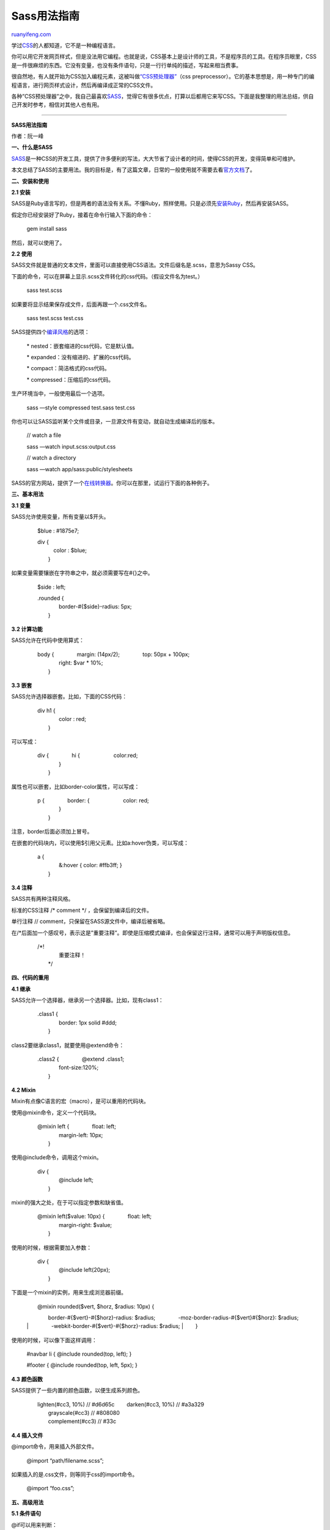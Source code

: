 .. _201206_sass:

Sass用法指南
===============================

`ruanyifeng.com <http://www.ruanyifeng.com/blog/2012/06/sass.html>`__

学过\ `CSS <http://zh.wikipedia.org/wiki/%E5%B1%82%E5%8F%A0%E6%A0%B7%E5%BC%8F%E8%A1%A8>`__\ 的人都知道，它不是一种编程语言。

你可以用它开发网页样式，但是没法用它编程。也就是说，CSS基本上是设计师的工具，不是程序员的工具。在程序员眼里，CSS是一件很麻烦的东西。它没有变量，也没有条件语句，只是一行行单纯的描述，写起来相当费事。

很自然地，有人就开始为CSS加入编程元素，这被叫做\ `“CSS预处理器” <http://www.catswhocode.com/blog/8-css-preprocessors-to-speed-up-development-time>`__\ （css
preprocessor）。它的基本思想是，用一种专门的编程语言，进行网页样式设计，然后再编译成正常的CSS文件。

各种”CSS预处理器”之中，我自己最喜欢\ `SASS <http://sass-lang.com/>`__\ ，觉得它有很多优点，打算以后都用它来写CSS。下面是我整理的用法总结，供自己开发时参考，相信对其他人也有用。


============================================

**SASS用法指南**

作者：阮一峰

**一、什么是SASS**

`SASS <http://sass-lang.com/>`__\ 是一种CSS的开发工具，提供了许多便利的写法，大大节省了设计者的时间，使得CSS的开发，变得简单和可维护。

本文总结了SASS的主要用法。我的目标是，有了这篇文章，日常的一般使用就不需要去看\ `官方文档 <http://sass-lang.com/docs/yardoc/file.SASS_REFERENCE.html>`__\ 了。

**二、安装和使用**

**2.1 安装**

SASS是Ruby语言写的，但是两者的语法没有关系。不懂Ruby，照样使用。只是必须先\ `安装Ruby <http://www.ruby-lang.org/zh_cn/downloads/>`__\ ，然后再安装SASS。

假定你已经安装好了Ruby，接着在命令行输入下面的命令：

    　　gem install sass

然后，就可以使用了。

**2.2 使用**

SASS文件就是普通的文本文件，里面可以直接使用CSS语法。文件后缀名是.scss，意思为Sassy
CSS。

下面的命令，可以在屏幕上显示.scss文件转化的css代码。（假设文件名为test。）

    　　sass test.scss

如果要将显示结果保存成文件，后面再跟一个.css文件名。

    　　sass test.scss test.css

SASS提供四个\ `编译风格 <http://sass-lang.com/docs/yardoc/file.SASS_REFERENCE.html#output_style>`__\ 的选项：

    　　\* nested：嵌套缩进的css代码，它是默认值。

    　　\* expanded：没有缩进的、扩展的css代码。

    　　\* compact：简洁格式的css代码。

    　　\* compressed：压缩后的css代码。

生产环境当中，一般使用最后一个选项。

    　　sass —style compressed test.sass test.css

你也可以让SASS监听某个文件或目录，一旦源文件有变动，就自动生成编译后的版本。

    　　// watch a file

    　　sass —watch input.scss:output.css

    　　// watch a directory

    　　sass —watch app/sass:public/stylesheets

SASS的官方网站，提供了一个\ `在线转换器 <http://sass-lang.com/try.html>`__\ 。你可以在那里，试运行下面的各种例子。

**三、基本用法**

**3.1 变量**

SASS允许使用变量，所有变量以$开头。

    　　$blue : #1875e7;　

    | 　　div {
    |  　　　color : $blue;
    |  　　}

如果变量需要镶嵌在字符串之中，就必须需要写在#{}之中。

    　　$side : left;

    | 　　.rounded {
    |  　　　　border-#{$side}-radius: 5px;
    |  　　}

**3.2 计算功能**

SASS允许在代码中使用算式：

    | 　　body { 　　　　margin: (14px/2); 　　　　top: 50px + 100px;
    |  　　　　right: $var \* 10%;
    |  　　}

**3.3 嵌套**

SASS允许选择器嵌套。比如，下面的CSS代码：

    | 　　div h1 {
    |  　　　　color : red;
    |  　　}

可以写成：

    | 　　div { 　　　　hi { 　　　　　　color:red;
    |  　　　　}
    |  　　}

属性也可以嵌套，比如border-color属性，可以写成：

    | 　　p { 　　　　border: { 　　　　　　color: red;
    |  　　　　}
    |  　　}

注意，border后面必须加上冒号。

在嵌套的代码块内，可以使用$引用父元素。比如a:hover伪类，可以写成：

    | 　　a {
    |  　　　　&:hover { color: #ffb3ff; }
    |  　　}

**3.4 注释**

SASS共有两种注释风格。

标准的CSS注释 /\* comment \*/ ，会保留到编译后的文件。

单行注释 // comment，只保留在SASS源文件中，编译后被省略。

在/\*后面加一个感叹号，表示这是”重要注释”。即使是压缩模式编译，也会保留这行注释，通常可以用于声明版权信息。

    | 　　/\*!
    |  　　　　重要注释！
    |  　　\*/

**四、代码的重用**

**4.1 继承**

SASS允许一个选择器，继承另一个选择器。比如，现有class1：

    | 　　.class1 {
    |  　　　　border: 1px solid #ddd;
    |  　　}

class2要继承class1，就要使用@extend命令：

    | 　　.class2 { 　　　　@extend .class1;
    |  　　　　font-size:120%;
    |  　　}

**4.2 Mixin**

Mixin有点像C语言的宏（macro），是可以重用的代码块。

使用@mixin命令，定义一个代码块。

    | 　　@mixin left { 　　　　float: left;
    |  　　　　margin-left: 10px;
    |  　　}

使用@include命令，调用这个mixin。

    | 　　div {
    |  　　　　@include left;
    |  　　}

mixin的强大之处，在于可以指定参数和缺省值。

    | 　　@mixin left($value: 10px) { 　　　　float: left;
    |  　　　　margin-right: $value;
    |  　　}

使用的时候，根据需要加入参数：

    | 　　div {
    |  　　　　@include left(20px);
    |  　　}

下面是一个mixin的实例，用来生成浏览器前缀。

    | 　　@mixin rounded($vert, $horz, $radius: 10px) {
    　　　　border-#{$vert}-#{$horz}-radius: $radius;
    　　　　-moz-border-radius-#{$vert}#{$horz}: $radius;
    |  　　　　-webkit-border-#{$vert}-#{$horz}-radius: $radius;
    |  　　}

使用的时候，可以像下面这样调用：

    　　#navbar li { @include rounded(top, left); }

    　　#footer { @include rounded(top, left, 5px); }

**4.3 颜色函数**

SASS提供了一些内置的颜色函数，以便生成系列颜色。

    | 　　lighten(#cc3, 10%) // #d6d65c 　　darken(#cc3, 10%) // #a3a329
    |  　　grayscale(#cc3) // #808080
    |  　　complement(#cc3) // #33c

**4.4 插入文件**

@import命令，用来插入外部文件。

    　　@import “path/filename.scss”;

如果插入的是.css文件，则等同于css的import命令。

    　　@import “foo.css”;

**五、高级用法**

**5.1 条件语句**

@if可以用来判断：

    | 　　p {
    | 　　p {
    |  　　　　@if 1 + 1 == 2 { border: 1px solid; }
    |  　　　　@if 5 　　}

配套的还有@else命令：

    | 　　@if lightness($color) > 30% { 　　　　background-color: #000;
    　　} @else {
    |  　　　　background-color: #fff;
    |  　　}

**5.2 循环语句**

SASS支持for循环：

    | 　　@for $i from 1 to 10 { 　　　　.border-#{$i} {
    　　　　　　border: #{$i}px solid blue;
    |  　　　　}
    |  　　}

也支持while循环：

    　　$i: 6;

    | 　　@while $i > 0 { 　　　　.item-#{$i} { width: 2em \* $i; }
    |  　　　　$i: $i - 2;
    |  　　}

each命令，作用与for类似：

    | 　　@each $member in a, b, c, d { 　　　　.#{$member} {
    　　　　　　background-image: url(“/image/#{$member}.jpg”);
    |  　　　　}
    |  　　}

**5.3 自定义函数**

SASS允许用户编写自己的函数。

    | 　　@function double($n) {
    |  　　　　@return $n \* 2;
    |  　　}

    | 　　#sidebar {
    |  　　　　width: double(5px);
    |  　　}

（完）

.. note::
    原文地址: http://www.ruanyifeng.com/blog/2012/06/sass.html 
    作者: 阮一峰 

    编辑: 木书架 http://www.me115.com